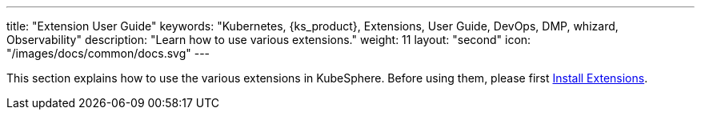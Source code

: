 ---
title: "Extension User Guide"
keywords: "Kubernetes, {ks_product}, Extensions, User Guide, DevOps, DMP, whizard, Observability"
description: "Learn how to use various extensions."
weight: 11
layout: "second"
icon: "/images/docs/common/docs.svg"
---

This section explains how to use the various extensions in KubeSphere. Before using them, please first link:../06-extension-user-guide/01-install-components-pdf/[Install Extensions].
